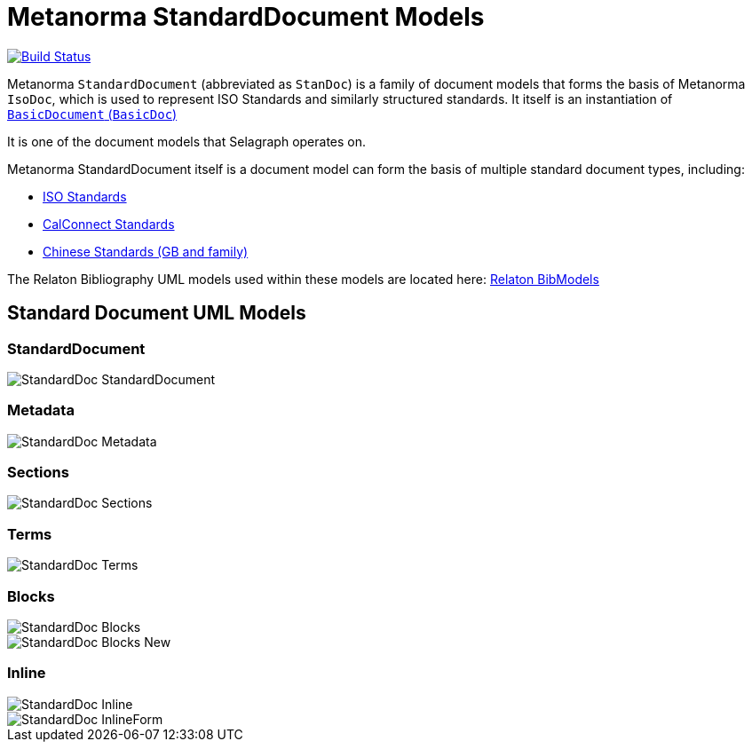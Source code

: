 = Metanorma StandardDocument Models

image:https://github.com/metanorma/metanorma-model-standoc/workflows/make/badge.svg["Build Status", link="https://github.com/metanorma/metanorma-model-standoc/actions?query=workflow%3Amake"]

Metanorma `StandardDocument` (abbreviated as `StanDoc`)
is a family of document models that forms the basis
of Metanorma `IsoDoc`, which is used to represent ISO Standards and
similarly structured standards.
It itself is an instantiation of
https://github.com/metanorma/basicdoc-models[`BasicDocument` (`BasicDoc`)]

It is one of the document models that Selagraph operates on.

Metanorma StandardDocument itself is a document model can form the basis of multiple
standard document types, including:

* https://github.com/metanorma/metanorma-model-iso[ISO Standards]
* https://github.com/metanorma/metanorma-model-cc[CalConnect Standards]
* https://github.com/metanorma/metanorma-model-gb[Chinese Standards (GB and family)]

The Relaton Bibliography UML models used within these models are located here:
https://github.com/metanorma/relaton-models[Relaton BibModels]


== Standard Document UML Models

=== StandardDocument

image::images/StandardDoc_StandardDocument.png[]

=== Metadata

image::images/StandardDoc_Metadata.png[]

=== Sections

image::images/StandardDoc_Sections.png[]

=== Terms

image::images/StandardDoc_Terms.png[]

=== Blocks

image::images/StandardDoc_Blocks.png[]
image::images/StandardDoc_Blocks_New.png[]

=== Inline

image::images/StandardDoc_Inline.png[]
image::images/StandardDoc_InlineForm.png[]


